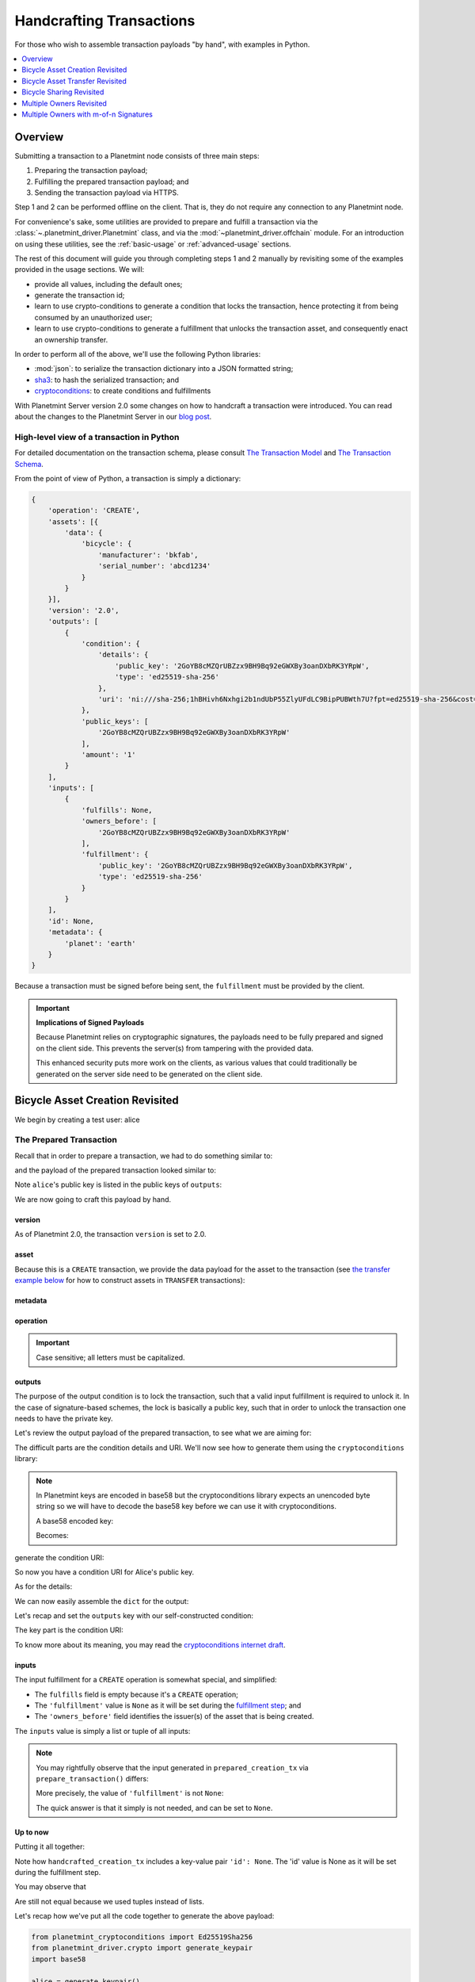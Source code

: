 
.. Copyright Planetmint GmbH and Planetmint contributors
   SPDX-License-Identifier: (Apache-2.0 AND CC-BY-4.0)
   Code is Apache-2.0 and docs are CC-BY-4.0

#########################
Handcrafting Transactions
#########################

For those who wish to assemble transaction payloads "by hand", with examples in
Python.

.. contents::
    :local:
    :depth: 1

********
Overview
********

Submitting a transaction to a Planetmint node consists of three main steps:

1. Preparing the transaction payload;
2. Fulfilling the prepared transaction payload; and
3. Sending the transaction payload via HTTPS.

Step 1 and 2 can be performed offline on the client. That is, they do not
require any connection to any Planetmint node.

For convenience's sake, some utilities are provided to prepare and fulfill a
transaction via the :class:`~.planetmint_driver.Planetmint` class, and via the
:mod:`~planetmint_driver.offchain` module. For an introduction on using these
utilities, see the :ref:`basic-usage` or :ref:`advanced-usage` sections.

The rest of this document will guide you through completing steps 1 and 2
manually by revisiting some of the examples provided in the usage sections.
We will:

* provide all values, including the default ones;
* generate the transaction id;
* learn to use crypto-conditions to generate a condition that locks the
  transaction, hence protecting it from being consumed by an unauthorized user;
* learn to use crypto-conditions to generate a fulfillment that unlocks
  the transaction asset, and consequently enact an ownership transfer.

In order to perform all of the above, we'll use the following Python libraries:

* :mod:`json`: to serialize the transaction dictionary into a JSON formatted
  string;
* `sha3`_: to hash the serialized transaction; and
* `cryptoconditions`_: to create conditions and fulfillments

With Planetmint Server version 2.0 some changes on how to handcraft a transaction were introduced. You can read about
the changes to the Planetmint Server in our `blog post`_.

High-level view of a transaction in Python
==========================================
For detailed documentation on the transaction schema, please consult
`The Transaction Model`_ and `The Transaction Schema`_.

From the point of view of Python, a transaction is simply a dictionary:

.. code-block:: python

    {
        'operation': 'CREATE',
        'assets': [{
            'data': {
                'bicycle': {
                    'manufacturer': 'bkfab',
                    'serial_number': 'abcd1234'
                }
            }
        }],
        'version': '2.0',
        'outputs': [
            {
                'condition': {
                    'details': {
                        'public_key': '2GoYB8cMZQrUBZzx9BH9Bq92eGWXBy3oanDXbRK3YRpW',
                        'type': 'ed25519-sha-256'
                    },
                    'uri': 'ni:///sha-256;1hBHivh6Nxhgi2b1ndUbP55ZlyUFdLC9BipPUBWth7U?fpt=ed25519-sha-256&cost=131072'
                },
                'public_keys': [
                    '2GoYB8cMZQrUBZzx9BH9Bq92eGWXBy3oanDXbRK3YRpW'
                ],
                'amount': '1'
            }
        ],
        'inputs': [
            {
                'fulfills': None,
                'owners_before': [
                    '2GoYB8cMZQrUBZzx9BH9Bq92eGWXBy3oanDXbRK3YRpW'
                ],
                'fulfillment': {
                    'public_key': '2GoYB8cMZQrUBZzx9BH9Bq92eGWXBy3oanDXbRK3YRpW',
                    'type': 'ed25519-sha-256'
                }
            }
        ],
        'id': None,
        'metadata': {
            'planet': 'earth'
        }
    }

Because a transaction must be signed before being sent, the
``fulfillment`` must be provided by the client.

.. important:: **Implications of Signed Payloads**

    Because Planetmint relies on cryptographic signatures, the payloads need to
    be fully prepared and signed on the client side. This prevents the
    server(s) from tampering with the provided data.

    This enhanced security puts more work on the clients, as various values
    that could traditionally be generated on the server side need to be
    generated on the client side.


.. _bicycle-asset-creation-revisited:

********************************
Bicycle Asset Creation Revisited
********************************

We begin by creating a test user: alice

.. ipython::

    In [0]: from planetmint_driver.crypto import generate_keypair

    In [0]: alice = generate_keypair()

The Prepared Transaction
========================
Recall that in order to prepare a transaction, we had to do something similar
to:

.. ipython::

    In [0]: from ipld import multihash, marshal

    In [0]: bicycle = [{
       ...:     'data': 
       ...:         multihash( marshal( { 'bicycle': {
       ...:             'serial_number': 'abcd1234',
       ...:             'manufacturer': 'bkfab',
       ...:         }, 
       ...:     } )),
       ...: }]

    In [0]: from ipld import multihash, marshal

    In [0]: metadata = multihash( marshal( {'planet': 'earth'} ))

    In [0]: from planetmint_driver.offchain import prepare_transaction

    In [0]: prepared_creation_tx = prepare_transaction(
       ...:     operation='CREATE',
       ...:     signers=alice.public_key,
       ...:     assets=bicycle,
       ...:     metadata=metadata,
       ...: )

and the payload of the prepared transaction looked similar to:

.. ipython::

    In [0]: prepared_creation_tx

Note ``alice``'s public key is listed in the public keys of ``outputs``:

.. ipython::

    In [0]: alice.public_key

    In [0]: prepared_creation_tx['outputs'][0]['public_keys'][0] == alice.public_key

We are now going to craft this payload by hand.

version
-------
As of Planetmint 2.0, the transaction ``version`` is set to 2.0.

.. ipython::

    In [0]: version = '2.0'

asset
-----
Because this is a ``CREATE`` transaction, we provide the data payload for the
asset to the transaction (see `the transfer example below <#bicycle-asset-transfer-revisited>`_
for how to construct assets in ``TRANSFER`` transactions):

.. ipython::

    In [0]: asset = [{
       ...:     'data': {
       ...:         'bicycle': {
       ...:             'manufacturer': 'bkfab',
       ...:             'serial_number': 'abcd1234',
       ...:         },
       ...:     },
       ...: }]

metadata
--------
.. ipython::

    In [0]: metadata = {'planet': 'earth'}

operation
---------
.. ipython::

    In [0]: operation = 'CREATE'

.. important::

    Case sensitive; all letters must be capitalized.

outputs
-------
The purpose of the output condition is to lock the transaction, such that a
valid input fulfillment is required to unlock it. In the case of
signature-based schemes, the lock is basically a public key, such that in order
to unlock the transaction one needs to have the private key.

Let's review the output payload of the prepared transaction, to see what we are
aiming for:

.. ipython::

    In [0]: prepared_creation_tx['outputs'][0]

The difficult parts are the condition details and URI. We'll now see how to
generate them using the ``cryptoconditions`` library:

.. note:: In Planetmint keys are encoded in base58 but the cryptoconditions
    library expects an unencoded byte string so we will have to decode the
    base58 key before we can use it with cryptoconditions.

    .. ipython::

        In [0]: import base58

    A base58 encoded key:

    .. ipython::

        In [0]: alice.public_key

    Becomes:

    .. ipython::

        In [0]: base58.b58decode(alice.public_key)

.. ipython::

    In [0]: from planetmint_cryptoconditions import Ed25519Sha256

    In [0]: ed25519 = Ed25519Sha256(public_key=base58.b58decode(alice.public_key))

generate the condition URI:

.. ipython::

    In [0]: ed25519.condition_uri

So now you have a condition URI for Alice's public key.

As for the details:

.. ipython::

    In [0]: condition_details = {
       ...:     'type': ed25519.TYPE_NAME,
       ...:     'public_key': base58.b58encode(ed25519.public_key).decode()
       ...: }

We can now easily assemble the ``dict`` for the output:

.. ipython::

    In [0]: output = {
       ...:     'amount': '1',
       ...:     'condition': {
       ...:         'details': condition_details,
       ...:         'uri': ed25519.condition_uri,
       ...:     },
       ...:     'public_keys': (alice.public_key,),
       ...: }

Let's recap and set the ``outputs`` key with our self-constructed condition:

.. ipython::

    In [0]: from planetmint_cryptoconditions import Ed25519Sha256

    In [0]: ed25519 = Ed25519Sha256(public_key=base58.b58decode(alice.public_key))

    In [0]: output = {
       ...:     'amount': '1',
       ...:     'condition': {
       ...:         'details': {
       ...:             'type': ed25519.TYPE_NAME,
       ...:             'public_key': base58.b58encode(ed25519.public_key).decode(),
       ...:         },
       ...:         'uri': ed25519.condition_uri,
       ...:     },
       ...:     'public_keys': (alice.public_key,),
       ...: }

    In [0]: outputs = (output,)

The key part is the condition URI:

.. ipython::

    In [0]: ed25519.condition_uri

To know more about its meaning, you may read the `cryptoconditions internet
draft`_.


inputs
------
The input fulfillment for a ``CREATE`` operation is somewhat special, and
simplified:

.. ipython::

    In [0]: input_ = {
       ...:     'fulfillment': None,
       ...:     'fulfills': None,
       ...:     'owners_before': (alice.public_key,)
       ...: }

* The ``fulfills`` field is empty because it's a ``CREATE`` operation;
* The ``'fulfillment'`` value is ``None`` as it will be set during the
  `fulfillment step <#the-fulfilled-transaction>`_; and
* The ``'owners_before'`` field identifies the issuer(s) of the asset that is
  being created.


The ``inputs`` value is simply a list or tuple of all inputs:

.. ipython::

    In [0]: inputs = (input_,)


.. note:: You may rightfully observe that the input generated in
    ``prepared_creation_tx`` via ``prepare_transaction()`` differs:

    .. ipython::

        In [0]: prepared_creation_tx['inputs'][0]

    More precisely, the value of ``'fulfillment'`` is not ``None``:

    .. ipython::

        In [0]: prepared_creation_tx['inputs'][0]['fulfillment']

    The quick answer is that it simply is not needed, and can be set to
    ``None``.

Up to now
---------

Putting it all together:

.. ipython::

    In [0]: handcrafted_creation_tx = {
       ...:     'assets': asset,
       ...:     'metadata': metadata,
       ...:     'operation': operation,
       ...:     'outputs': outputs,
       ...:     'inputs': inputs,
       ...:     'version': version,
       ...:     'id': None,
       ...: }

Note how ``handcrafted_creation_tx`` includes a key-value pair ``'id': None``. The 'id' value is None as it will be set during the fulfillment step.

.. ipython::

    In [0]: handcrafted_creation_tx

You may observe that

.. ipython::

    In [0]: handcrafted_creation_tx == prepared_creation_tx

.. ipython::

    In [0]: from copy import deepcopy

    In [0]: # back up

    In [0]: prepared_creation_tx_bk = deepcopy(prepared_creation_tx)

    In [0]: # set input fulfillment to None

    In [0]: prepared_creation_tx['inputs'][0]['fulfillment'] = None

    In [0]: handcrafted_creation_tx == prepared_creation_tx

Are still not equal because we used tuples instead of lists.

.. ipython::

    In [0]: import json

    In [0]: # serialize to json str

    In [0]: json_str_handcrafted_tx = json.dumps(handcrafted_creation_tx, sort_keys=True)

    In [0]: json_str_prepared_tx = json.dumps(prepared_creation_tx, sort_keys=True)

.. ipython::

    In [0]: json_str_handcrafted_tx == json_str_prepared_tx

    In [0]: prepared_creation_tx = prepared_creation_tx_bk

Let's recap how we've put all the code together to generate the above payload:

.. code-block:: python

    from planetmint_cryptoconditions import Ed25519Sha256
    from planetmint_driver.crypto import generate_keypair
    import base58

    alice = generate_keypair()

    operation = 'CREATE'

    version = '2.0'

    asset = [{
        'data': {
            'bicycle': {
                'manufacturer': 'bkfab',
                'serial_number': 'abcd1234',
            },
        },
    }]

    metadata = {'planet': 'earth'}

    ed25519 = Ed25519Sha256(public_key=base58.b58decode(alice.public_key))

    output = {
        'amount': '1',
        'condition': {
            'details': {
                'type': ed25519.TYPE_NAME,
                'public_key': base58.b58encode(ed25519.public_key).decode(),
            },
            'uri': ed25519.condition_uri,
        },
        'public_keys': (alice.public_key,),
    }
    outputs = (output,)

    input_ = {
        'fulfillment': None,
        'fulfills': None,
        'owners_before': (alice.public_key,)
    }
    inputs = (input_,)

    handcrafted_creation_tx = {
        'assets': asset,
        'metadata': metadata,
        'operation': operation,
        'outputs': outputs,
        'inputs': inputs,
        'version': version,
        'id': None,
    }

The Fulfilled Transaction
=========================

.. ipython::

    In [0]: from planetmint_cryptoconditions.crypto import Ed25519SigningKey

    In [0]: import json

    In [0]: from sha3 import sha3_256

    In [0]: # fulfill prepared transaction

    In [0]: from planetmint_driver.offchain import fulfill_transaction

    In [0]: fulfilled_creation_tx = fulfill_transaction(
       ...:     prepared_creation_tx,
       ...:     private_keys=alice.private_key,
       ...: )

    In [0]: # fulfill handcrafted transaction (with our previously built ED25519 fulfillment)

    In [0]: ed25519.to_dict()

    In [0]: message = json.dumps(
       ...:     handcrafted_creation_tx,
       ...:     sort_keys=True,
       ...:     separators=(',', ':'),
       ...:     ensure_ascii=False,
       ...: )

    In [0]: message = sha3_256(message.encode())

    In [0]: ed25519.sign(message.digest(), base58.b58decode(alice.private_key))

    In [0]: fulfillment_uri = ed25519.serialize_uri()

    In [0]: handcrafted_creation_tx['inputs'][0]['fulfillment'] = fulfillment_uri

id
--

The transaction's id is essentially a SHA3-256 hash of the entire transaction
(up to now), with a few additional tweaks:

.. ipython::

    In [0]: import json

    In [0]: from sha3 import sha3_256

    In [0]: json_str_tx = json.dumps(
       ...:     handcrafted_creation_tx,
       ...:     sort_keys=True,
       ...:     separators=(',', ':'),
       ...:     ensure_ascii=False,
       ...: )

    In [0]: creation_txid = sha3_256(json_str_tx.encode()).hexdigest()

    In [0]: handcrafted_creation_tx['id'] = creation_txid

Compare this to the txid of the transaction generated via
``prepare_transaction()``:

.. ipython::

    In [0]: creation_txid == fulfilled_creation_tx['id']

Let's check this:

.. ipython::

    In [0]: fulfilled_creation_tx['inputs'][0]['fulfillment'] == fulfillment_uri

    In [0]: json.dumps(fulfilled_creation_tx, sort_keys=True) == json.dumps(handcrafted_creation_tx, sort_keys=True)

The fulfilled transaction, ready to be sent over to a Planetmint node:

.. ipython::

    In [0]: fulfilled_creation_tx


In a nutshell
=============

Handcrafting a ``CREATE`` transaction can be done as follows:

.. code-block:: python

    import json

    import base58
    import sha3
    from planetmint_cryptoconditions import Ed25519Sha256

    from planetmint_driver.crypto import generate_keypair


    alice = generate_keypair()

    operation = 'CREATE'

    version = '2.0'

    asset = [{
        'data': {
            'bicycle': {
                'manufacturer': 'bkfab',
                'serial_number': 'abcd1234',
            },
        },
    }]

    metadata = {'planet': 'earth'}

    ed25519 = Ed25519Sha256(public_key=base58.b58decode(alice.public_key))

    output = {
        'amount': '1',
        'condition': {
            'details': {
                'type': ed25519.TYPE_NAME,
                'public_key': base58.b58encode(ed25519.public_key).decode(),
            },
            'uri': ed25519.condition_uri,
        },
        'public_keys': (alice.public_key,),
    }
    outputs = (output,)

    input_ = {
        'fulfillment': None,
        'fulfills': None,
        'owners_before': (alice.public_key,)
    }
    inputs = (input_,)

    handcrafted_creation_tx = {
        'assets': asset,
        'metadata': metadata,
        'operation': operation,
        'outputs': outputs,
        'inputs': inputs,
        'version': version,
        'id': None,
    }

    message = json.dumps(
        handcrafted_creation_tx,
        sort_keys=True,
        separators=(',', ':'),
        ensure_ascii=False,
    )

    message = sha3.sha3_256(message.encode())

    ed25519.sign(message.digest(), base58.b58decode(alice.private_key))

    fulfillment_uri = ed25519.serialize_uri()

    handcrafted_creation_tx['inputs'][0]['fulfillment'] = fulfillment_uri

    json_str_tx = json.dumps(
    handcrafted_creation_tx,
    sort_keys=True,
    separators=(',', ':'),
    ensure_ascii=False,
    )

    creation_txid = sha3.sha3_256(json_str_tx.encode()).hexdigest()

    handcrafted_creation_tx['id'] = creation_txid

send the transaction
---------------------

To send it over to Planetmint we have different options. You can chose from three different methods to change the
broadcasting API used in `Tendermint <http://tendermint.readthedocs.io/projects/tools/en/master/using-tendermint.html#broadcast-api>`_.
By choosing a mode, a new transaction can be pushed with a different mode. The recommended mode for basic usages is
``commit``, which will wait until the transaction is committed to a block or a timeout is reached. The ``sync`` mode
will return after the transaction is validated, while ``async`` will return right away.

.. warning:: The method .send will be deprecated in the next release of the driver, please use ``.send_commit``, ``.send_sync``, or ``.send_async`` instead.

.. code-block:: python

    from planetmint_driver import Planetmint

    bdb = Planetmint('http://bdb-server:9984')
    returned_creation_tx = bdb.transactions.send_async(handcrafted_creation_tx)

A quick check:

.. code-block:: python

    >>> json.dumps(returned_creation_tx, sort_keys=True) == json.dumps(handcrafted_creation_tx, sort_keys=True)
    True


.. _bicycle-asset-transfer-revisited:

********************************
Bicycle Asset Transfer Revisited
********************************
In the :ref:`bicycle transfer example <bicycle-transfer>` , we showed that the
transfer transaction was prepared and fulfilled as follows:

.. ipython::

    In [0]: from planetmint_driver import Planetmint

    In [0]: from planetmint_driver.offchain import fulfill_transaction, prepare_transaction

    In [0]: from planetmint_driver.crypto import generate_keypair
    In [0]: from ipld import multihash, marshal

    In [0]: alice, bob = generate_keypair(), generate_keypair()

    In [0]: bdb = Planetmint('https://example.com:9984') # Use YOUR Planetmint Root URL here

    In [0]: bicycle_asset = [{
       ...:     'data': multihash( marshal( {
       ...:          'bicycle': {
       ...:               'serial_number': 'abcd1234',
       ...:               'manufacturer': 'bkfab'
       ...:          },
       ...:     } )),
       ...: }]

    In [0]: bicycle_asset_metadata =  multihash( marshal(  {
       ...:     'planet': 'earth'
       ...: } ))

    In [0]: prepared_creation_tx = bdb.transactions.prepare(
       ...:     operation='CREATE',
       ...:     signers=alice.public_key,
       ...:     assets=bicycle_asset,
       ...:     metadata=bicycle_asset_metadata
       ...: )

    In [0]: fulfilled_creation_tx = bdb.transactions.fulfill(
       ...:     prepared_creation_tx,
       ...:     private_keys=alice.private_key
       ...: )

    In [0]: creation_tx = fulfilled_creation_tx

    In [0]: output_index = 0

    In [0]: output = creation_tx['outputs'][output_index]

    In [0]: transfer_input = {
       ...:     'fulfillment': output['condition']['details'],
       ...:     'fulfills': {
       ...:          'output_index': output_index,
       ...:          'transaction_id': creation_tx['id'],
       ...:     },
       ...:     'owners_before': output['public_keys'],
       ...: }

    In [0]: transfer_asset = [{
       ...:     'id': creation_tx['id'],
       ...: }]

    In [0]: prepared_transfer_tx = prepare_transaction(
       ...:     operation='TRANSFER',
       ...:     assets=transfer_asset,
       ...:     inputs=transfer_input,
       ...:     recipients=bob.public_key,
       ...: )

    In [0]: fulfilled_transfer_tx = fulfill_transaction(
       ...:     prepared_transfer_tx,
       ...:     private_keys=alice.private_key,
       ...: )

    In [0]: fulfilled_transfer_tx

Our goal is now to handcraft a payload equal to ``fulfilled_transfer_tx`` with
the help of

* :mod:`json`: to serialize the transaction dictionary into a JSON formatted
  string.
* `sha3`_: to hash the serialized transaction
* `cryptoconditions`_: to create conditions and fulfillments

The Prepared Transaction
========================

version
-------
.. ipython::

    In [0]: version = '2.0'

asset
-----
The asset payload for ``TRANSFER`` transaction is a ``dict`` with only the
asset id (i.e. the id of the ``CREATE`` transaction for the asset):

.. ipython::

    In [0]: asset = {'id': creation_tx['id']}

metadata
--------
.. ipython::

    In [0]: metadata = None

operation
---------
.. ipython::

    In [0]: operation = 'TRANSFER'

outputs
-------
.. ipython::

    In [0]: from planetmint_cryptoconditions import Ed25519Sha256

    In [0]: import base58

    In [0]: ed25519 = Ed25519Sha256(public_key=base58.b58decode(bob.public_key))

    In [0]: output = {
       ...:     'amount': '1',
       ...:     'condition': {
       ...:         'details': {
       ...:             'type': ed25519.TYPE_NAME,
       ...:             'public_key': base58.b58encode(ed25519.public_key).decode(),
       ...:         },
       ...:         'uri': ed25519.condition_uri,
       ...:     },
       ...:     'public_keys': (bob.public_key,),
       ...: }

    In [0]: outputs = (output,)

fulfillments
------------
.. ipython::

    In [0]: input_ = {
       ...:     'fulfillment': None,
       ...:     'fulfills': {
       ...:         'transaction_id': creation_tx['id'],
       ...:         'output_index': 0,
       ...:     },
       ...:     'owners_before': (alice.public_key,)
       ...: }

    In [0]: inputs = (input_,)

A few notes:

* The ``fulfills`` field points to the condition (in a transaction) that needs
  to be fulfilled;
* The ``'fulfillment'`` value is ``None`` as it will be set during the
  fulfillment step; and
* The ``'owners_before'`` field identifies the fulfiller(s).

Putting it all together:

.. ipython::

    In [0]: handcrafted_transfer_tx = {
       ...:     'assets': asset,
       ...:     'metadata': metadata,
       ...:     'operation': operation,
       ...:     'outputs': outputs,
       ...:     'inputs': inputs,
       ...:     'version': version,
       ...:     'id': None,
       ...: }

    In [0]: handcrafted_transfer_tx

Note how ``handcrafted_creation_tx`` includes a key-value pair ``'id': None``. The ‘id’ value is None as it will be set during the fulfillment step.

You may observe that

.. ipython::

    In [0]: handcrafted_transfer_tx == prepared_transfer_tx

.. ipython::

    In [0]: from copy import deepcopy

    In [0]: # back up

    In [0]: prepared_transfer_tx_bk = deepcopy(prepared_transfer_tx)

    In [0]: # set fulfillment to None

    In [0]: prepared_transfer_tx['inputs'][0]['fulfillment'] = None

    In [0]: handcrafted_transfer_tx == prepared_transfer_tx

Are still not equal because we used tuples instead of lists.

.. ipython::

    In [0]: # serialize to json str

    In [0]: import json

    In [0]: json_str_handcrafted_tx = json.dumps(handcrafted_transfer_tx, sort_keys=True)

    In [0]: json_str_prepared_tx = json.dumps(prepared_transfer_tx, sort_keys=True)

.. ipython::

    In [0]: json_str_handcrafted_tx == json_str_prepared_tx

    In [0]: prepared_transfer_tx = prepared_transfer_tx_bk

Up to now
---------

Let's recap how we got here:

.. code-block:: python

    from planetmint_cryptoconditions import Ed25519Sha256
    from planetmint_driver.crypto import CryptoKeypair
    import base58

    bob = CryptoKeypair(
        public_key=bob.public_key,
        private_key=bob.private_key,
    )

    operation = 'TRANSFER'
    version = '2.0'
    asset = {'id': handcrafted_creation_tx['id']}
    metadata = None

    ed25519 = Ed25519Sha256(public_key=base58.b58decode(bob.public_key))

    output = {
        'amount': '1',
        'condition': {
            'details': {
                'type': ed25519.TYPE_NAME,
                'public_key': base58.b58encode(ed25519.public_key).decode(),
            },
            'uri': ed25519.condition_uri,
        },
        'public_keys': (bob.public_key,),
    }
    outputs = (output,)

    input_ = {
        'fulfillment': None,
        'fulfills': {
            'transaction_id': handcrafted_creation_tx['id'],
            'output_index': 0,
        },
        'owners_before': (alice.public_key,)
    }
    inputs = (input_,)

    handcrafted_transfer_tx = {
        'assets': asset,
        'metadata': metadata,
        'operation': operation,
        'outputs': outputs,
        'inputs': inputs,
        'version': version,
        'id': None,
    }


The Fulfilled Transaction
=========================

.. ipython::

    In [0]: from planetmint_driver.offchain import fulfill_transaction

    In [0]: from sha3 import sha3_256

    In [0]: # fulfill prepared transaction

    In [0]: fulfilled_transfer_tx = fulfill_transaction(
       ...:     prepared_transfer_tx,
       ...:     private_keys=alice.private_key,
       ...: )

    In [0]: # fulfill handcrafted transaction (with our previously built ED25519 fulfillment)

    In [0]: ed25519.to_dict()

    In [0]: message = json.dumps(
       ...:     handcrafted_transfer_tx,
       ...:     sort_keys=True,
       ...:     separators=(',', ':'),
       ...:     ensure_ascii=False,
       ...: )

    In [0]: message = sha3_256(message.encode())

    In [0]: message.update('{}{}'.format(
       ...:     handcrafted_transfer_tx['inputs'][0]['fulfills']['transaction_id'],
       ...:     handcrafted_transfer_tx['inputs'][0]['fulfills']['output_index']).encode()
       ...: )

    In [0]: ed25519.sign(message.digest(), base58.b58decode(alice.private_key))

    In [0]: fulfillment_uri = ed25519.serialize_uri()

    In [0]: handcrafted_transfer_tx['inputs'][0]['fulfillment'] = fulfillment_uri

id
--

.. ipython::

    In [0]: import json

    In [0]: from sha3 import sha3_256

    In [0]: json_str_tx = json.dumps(
       ...:     handcrafted_transfer_tx,
       ...:     sort_keys=True,
       ...:     separators=(',', ':'),
       ...:     ensure_ascii=False,
       ...: )

    In [0]: transfer_txid = sha3_256(json_str_tx.encode()).hexdigest()

    In [0]: handcrafted_transfer_tx['id'] = transfer_txid

Compare this to the txid of the transaction generated via
``prepare_transaction()``

.. ipython::

    In [0]: transfer_txid == fulfilled_transfer_tx['id']

Let's check this:

.. ipython::

    In [0]: fulfilled_transfer_tx['inputs'][0]['fulfillment'] == fulfillment_uri

    In [0]: json.dumps(fulfilled_transfer_tx, sort_keys=True) == json.dumps(handcrafted_transfer_tx, sort_keys=True)


In a nutshell
=============

.. code-block:: python

    import json

    import base58
    import sha3
    from planetmint_cryptoconditions import Ed25519Sha256

    from planetmint_driver.crypto import generate_keypair

    bob = generate_keypair()

    operation = 'TRANSFER'
    version = '2.0'
    asset = {'id': handcrafted_creation_tx['id']}
    metadata = None

    ed25519 = Ed25519Sha256(public_key=base58.b58decode(bob.public_key))

    output = {
        'amount': '1',
        'condition': {
            'details': {
                'type': ed25519.TYPE_NAME,
                'public_key': base58.b58encode(ed25519.public_key).decode(),
            },
            'uri': ed25519.condition_uri,
        },
        'public_keys': (bob.public_key,),
    }
    outputs = (output,)

    input_ = {
        'fulfillment': None,
        'fulfills': {
            'transaction_id': handcrafted_creation_tx['id'],
            'output_index': 0,
        },
        'owners_before': (alice.public_key,)
    }
    inputs = (input_,)

    handcrafted_transfer_tx = {
        'assets': asset,
        'metadata': metadata,
        'operation': operation,
        'outputs': outputs,
        'inputs': inputs,
        'version': version,
        'id': None,
    }

    message = json.dumps(
        handcrafted_transfer_tx,
        sort_keys=True,
        separators=(',', ':'),
        ensure_ascii=False,
    )

    message = sha3.sha3_256(message.encode())

    message.update('{}{}'.format(
        handcrafted_transfer_tx['inputs'][0]['fulfills']['transaction_id'],
        handcrafted_transfer_tx['inputs'][0]['fulfills']['output_index']).encode()
    )

    ed25519.sign(message.digest(), base58.b58decode(alice.private_key))

    fulfillment_uri = ed25519.serialize_uri()

    handcrafted_transfer_tx['inputs'][0]['fulfillment'] = fulfillment_uri

    json_str_tx = json.dumps(
        handcrafted_transfer_tx,
        sort_keys=True,
        separators=(',', ':'),
        ensure_ascii=False,
    )

    transfer_txid = sha3.sha3_256(json_str_tx.encode()).hexdigest()

    handcrafted_transfer_tx['id'] = transfer_txid

To send it over to Planetmint we have different options. You can chose from three different methods to change the
broadcasting API used in `Tendermint <http://tendermint.readthedocs.io/projects/tools/en/master/using-tendermint.html#broadcast-api>`_.
By choosing a mode, a new transaction can be pushed with a different mode. The recommended mode for basic usages is
``commit``, which will wait until the transaction is committed to a block or a timeout is reached. The ``sync`` mode
will return after the transaction is validated, while ``async`` will return right away.

.. warning:: The method .send will be deprecated in the next release of the driver, please use ``.send_commit``, ``.send_sync``, or ``.send_async`` instead.


.. code-block:: python

    from planetmint_driver import Planetmint

    bdb = Planetmint('http://bdb-server:9984')
    returned_transfer_tx = bdb.transactions.send_async(handcrafted_transfer_tx)

A quick check:

.. code-block:: python

    >>> json.dumps(returned_transfer_tx, sort_keys=True) == json.dumps(handcrafted_transfer_tx, sort_keys=True)
    True


*************************
Bicycle Sharing Revisited
*************************

Handcrafting the ``CREATE`` transaction for our :ref:`bicycle sharing example
<bicycle-divisible-assets>`:

.. code-block:: python

    import json

    import base58
    import sha3
    from planetmint_cryptoconditions import Ed25519Sha256

    from planetmint_driver.crypto import generate_keypair


    bob, carly = generate_keypair(), generate_keypair()
    version = '2.0'

    bicycle_token = [{
        'data': {
            'token_for': {
                'bicycle': {
                    'serial_number': 'abcd1234',
                    'manufacturer': 'bkfab'
                }
            },
            'description': 'Time share token. Each token equals one hour of riding.',
        },
    }]

    # CRYPTO-CONDITIONS: instantiate an Ed25519 crypto-condition for carly
    ed25519 = Ed25519Sha256(public_key=base58.b58decode(carly.public_key))

    # CRYPTO-CONDITIONS: generate the condition uri
    condition_uri = ed25519.condition.serialize_uri()

    # CRYPTO-CONDITIONS: construct an unsigned fulfillment dictionary
    unsigned_fulfillment_dict = {
        'type': ed25519.TYPE_NAME,
        'public_key': base58.b58encode(ed25519.public_key).decode(),
    }

    output = {
        'amount': '10',
        'condition': {
            'details': unsigned_fulfillment_dict,
            'uri': condition_uri,
        },
        'public_keys': (carly.public_key,),
    }

    input_ = {
        'fulfillment': None,
        'fulfills': None,
        'owners_before': (bob.public_key,)
    }

    token_creation_tx = {
        'operation': 'CREATE',
        'assets': bicycle_token,
        'metadata': None,
        'outputs': (output,),
        'inputs': (input_,),
        'version': version,
        'id': None,
    }

    # JSON: serialize the transaction-without-id to a json formatted string
    message = json.dumps(
        token_creation_tx,
        sort_keys=True,
        separators=(',', ':'),
        ensure_ascii=False,
    )

    message = sha3.sha3_256(message.encode())

    # CRYPTO-CONDITIONS: sign the serialized transaction-without-id
    ed25519.sign(message.digest(), base58.b58decode(bob.private_key))

    # CRYPTO-CONDITIONS: generate the fulfillment uri
    fulfillment_uri = ed25519.serialize_uri()

    # add the fulfillment uri (signature)
    token_creation_tx['inputs'][0]['fulfillment'] = fulfillment_uri

    # JSON: serialize the id-less transaction to a json formatted string
    json_str_tx = json.dumps(
        token_creation_tx,
        sort_keys=True,
        separators=(',', ':'),
        ensure_ascii=False,
    )

    # SHA3: hash the serialized id-less transaction to generate the id
    shared_creation_txid = sha3.sha3_256(json_str_tx.encode()).hexdigest()

    # add the id
    token_creation_tx['id'] = shared_creation_txid

To send it over to Planetmint we have different options. You can chose from three different methods to change the
broadcasting API used in `Tendermint <http://tendermint.readthedocs.io/projects/tools/en/master/using-tendermint.html#broadcast-api>`_.
By choosing a mode, a new transaction can be pushed with a different mode. The recommended mode for basic usages is
``commit``, which will wait until the transaction is committed to a block or a timeout is reached. The ``sync`` mode
will return after the transaction is validated, while ``async`` will return right away.

.. warning:: The method .send will be deprecated in the next release of the driver, please use ``.send_commit``, ``.send_sync``, or ``.send_async`` instead.

.. code-block:: python

    from planetmint_driver import Planetmint

    bdb = Planetmint('http://bdb-server:9984')
    returned_creation_tx = bdb.transactions.send_async(token_creation_tx)

A few checks:

.. code-block:: python

    >>> json.dumps(returned_creation_tx, sort_keys=True) == json.dumps(token_creation_tx, sort_keys=True)
    True

    >>> token_creation_tx['inputs'][0]['owners_before'][0] == bob.public_key
    True

    >>> token_creation_tx['outputs'][0]['public_keys'][0] == carly.public_key
    True

    >>> token_creation_tx['outputs'][0]['amount'] == '10'
    True


Now Carly wants to ride the bicycle for 2 hours so she needs to send 2 tokens
to Bob:

.. code-block:: python

    # CRYPTO-CONDITIONS: instantiate an Ed25519 crypto-condition for carly
    bob_ed25519 = Ed25519Sha256(public_key=base58.b58decode(bob.public_key))

    # CRYPTO-CONDITIONS: instantiate an Ed25519 crypto-condition for carly
    carly_ed25519 = Ed25519Sha256(public_key=base58.b58decode(carly.public_key))

    # CRYPTO-CONDITIONS: generate the condition uris
    bob_condition_uri = bob_ed25519.condition.serialize_uri()
    carly_condition_uri = carly_ed25519.condition.serialize_uri()

    # CRYPTO-CONDITIONS: get the unsigned fulfillment dictionary (details)
    bob_unsigned_fulfillment_dict = {
        'type': bob_ed25519.TYPE_NAME,
        'public_key': base58.b58encode(bob_ed25519.public_key).decode(),
    }

    carly_unsigned_fulfillment_dict = {
        'type': carly_ed25519.TYPE_NAME,
        'public_key': base58.b58encode(carly_ed25519.public_key).decode(),
    }

    bob_output = {
        'amount': '2',
        'condition': {
            'details': bob_unsigned_fulfillment_dict,
            'uri': bob_condition_uri,
        },
        'public_keys': (bob.public_key,),
    }

    carly_output = {
        'amount': '8',
        'condition': {
            'details': carly_unsigned_fulfillment_dict,
            'uri': carly_condition_uri,
        },
        'public_keys': (carly.public_key,),
    }

    input_ = {
        'fulfillment': None,
        'fulfills': {
            'transaction_id': token_creation_tx['id'],
            'output_index': 0,
        },
        'owners_before': (carly.public_key,)
    }

    token_transfer_tx = {
        'operation': 'TRANSFER',
        'assets': {'id': token_creation_tx['id']},
        'metadata': None,
        'outputs': (bob_output, carly_output),
        'inputs': (input_,),
        'version': version,
        'id': None,
    }

    # JSON: serialize the transaction-without-id to a json formatted string
    message = json.dumps(
        token_transfer_tx,
        sort_keys=True,
        separators=(',', ':'),
        ensure_ascii=False,
    )

    message = sha3.sha3_256(message.encode())

    message.update('{}{}'.format(
        token_transfer_tx['inputs'][0]['fulfills']['transaction_id'],
        token_transfer_tx['inputs'][0]['fulfills']['output_index']).encode()
    )

    # CRYPTO-CONDITIONS: sign the serialized transaction-without-id for bob
    carly_ed25519.sign(message.digest(), base58.b58decode(carly.private_key))

    # CRYPTO-CONDITIONS: generate bob's fulfillment uri
    fulfillment_uri = carly_ed25519.serialize_uri()

    # add bob's fulfillment uri (signature)
    token_transfer_tx['inputs'][0]['fulfillment'] = fulfillment_uri

    # JSON: serialize the id-less transaction to a json formatted string
    json_str_tx = json.dumps(
        token_transfer_tx,
        sort_keys=True,
        separators=(',', ':'),
        ensure_ascii=False,
    )

    # SHA3: hash the serialized id-less transaction to generate the id
    shared_transfer_txid = sha3.sha3_256(json_str_tx.encode()).hexdigest()

    # add the id
    token_transfer_tx['id'] = shared_transfer_txid

To send it over to Planetmint we have different options. You can chose from three different methods to change the
broadcasting API used in `Tendermint <http://tendermint.readthedocs.io/projects/tools/en/master/using-tendermint.html#broadcast-api>`_.
By choosing a mode, a new transaction can be pushed with a different mode. The recommended mode for basic usages is
``commit``, which will wait until the transaction is committed to a block or a timeout is reached. The ``sync`` mode
will return after the transaction is validated, while ``async`` will return right away.

.. warning:: The method .send will be deprecated in the next release of the driver, please use ``.send_commit``, ``.send_sync``, or ``.send_async`` instead.

.. code-block:: python

    from planetmint_driver import Planetmint

    bdb = Planetmint('http://bdb-server:9984')
    returned_transfer_tx = bdb.transactions.send_async(token_transfer_tx)

A few checks:

.. code-block:: python

    >>> json.dumps(returned_transfer_tx, sort_keys=True) == json.dumps(token_transfer_tx, sort_keys=True)
    True

    >>> token_transfer_tx['inputs'][0]['owners_before'][0] == carly.public_key
    True


*************************
Multiple Owners Revisited
*************************

Walkthrough
===========

We'll re-use the :ref:`example of Alice and Bob owning a car together
<car-multiple-owners>` to handcraft transactions with multiple owners.

Create test user: alice and bob

.. ipython::

    In [0]: from planetmint_driver.crypto import generate_keypair

    In [0]: alice, bob = generate_keypair(), generate_keypair()

Say ``alice`` and ``bob`` own a car together:

.. ipython::

    In [0]: from planetmint_driver import offchain

    In [0]: from planetmint_driver import Planetmint

    In [0]: from ipld import marshal, multihash

    In [0]: bdb_root_url = 'https://example.com:9984' # Use YOUR Planetmint Root URL here

    In [0]: bdb = Planetmint(bdb_root_url)

    In [0]: car_asset = [{'data': multihash( marshal({'car': {'vin': '5YJRE11B781000196'}})) }]

    In [0]: car_creation_tx = offchain.prepare_transaction(
       ...:     operation='CREATE',
       ...:     signers=alice.public_key,
       ...:     recipients=(alice.public_key, bob.public_key),
       ...:     assets=car_asset,
       ...: )

    In [0]: signed_car_creation_tx = offchain.fulfill_transaction(
       ...:     car_creation_tx,
       ...:     private_keys=alice.private_key,
       ...: )

    In [0]: signed_car_creation_tx

To send it over to Planetmint we have different options. You can chose from three different methods to change the
broadcasting API used in `Tendermint <http://tendermint.readthedocs.io/projects/tools/en/master/using-tendermint.html#broadcast-api>`_.
By choosing a mode, a new transaction can be pushed with a different mode. The recommended mode for basic usages is
``commit``, which will wait until the transaction is committed to a block or a timeout is reached. The ``sync`` mode
will return after the transaction is validated, while ``async`` will return right away.

.. warning:: The method .send will be deprecated in the next release of the driver, please use ``.send_commit``, ``.send_sync``, or ``.send_async`` instead.

.. code-block:: python

    sent_car_tx = bdb.transactions.send_async(signed_car_creation_tx)

One day, ``alice`` and ``bob``, having figured out how to teleport themselves,
and realizing they no longer need their car, wish to transfer the ownership of
their car over to ``carol``:

.. ipython::

    In [0]: carol = generate_keypair()

    In [0]: output_index = 0

    In [0]: output = signed_car_creation_tx['outputs'][output_index]

    In [0]: input_ = {
       ...:     'fulfillment': output['condition']['details'],
       ...:     'fulfills': {
       ...:         'output_index': output_index,
       ...:         'transaction_id': signed_car_creation_tx['id'],
       ...:     },
       ...:     'owners_before': output['public_keys'],
       ...: }

    In [0]: asset = signed_car_creation_tx['id']

    In [0]: car_transfer_tx = offchain.prepare_transaction(
       ...:     operation='TRANSFER',
       ...:     recipients=carol.public_key,
       ...:     assets=[{'id': asset}],
       ...:     inputs=input_,
       ...: )

    In [0]: signed_car_transfer_tx = offchain.fulfill_transaction(
       ...:     car_transfer_tx, private_keys=[alice.private_key, bob.private_key]
       ...: )

    In [0]: signed_car_transfer_tx

.. code-block:: python

    sent_car_transfer_tx = bdb.transactions.send_async(signed_car_transfer_tx)

Doing this manually
-------------------

In order to do this manually, let's first import the necessary tools (json,
sha3, and cryptoconditions):

.. ipython::

    In [0]: import json

    In [0]: import base58

    In [0]: from sha3 import sha3_256

    In [0]: from planetmint_cryptoconditions import Ed25519Sha256, ThresholdSha256

Create the asset, setting all values:

.. ipython::

    In [0]: car_asset = {
       ...:     'data': {
       ...:         'car': {
       ...:             'vin': '5YJRE11B781000196',
       ...:         },
       ...:     },
       ...: }

Generate the output condition:

.. ipython::

    In [0]: alice_ed25519 = Ed25519Sha256(public_key=base58.b58decode(alice.public_key))

    In [0]: bob_ed25519 = Ed25519Sha256(public_key=base58.b58decode(bob.public_key))

    In [0]: threshold_sha256 = ThresholdSha256(threshold=2)

    In [0]: threshold_sha256.add_subfulfillment(alice_ed25519)

    In [0]: threshold_sha256.add_subfulfillment(bob_ed25519)

    In [0]: condition_uri = threshold_sha256.condition.serialize_uri()

    In [0]: condition_details = {
       ...:     'subconditions': [
       ...:         {'type': s['body'].TYPE_NAME,
       ...:          'public_key': base58.b58encode(s['body'].public_key).decode()}
       ...:         for s in threshold_sha256.subconditions
       ...:         if (s['type'] == 'fulfillment' and
       ...:             s['body'].TYPE_NAME == 'ed25519-sha-256')
       ...:      ],
       ...:     'threshold': threshold_sha256.threshold,
       ...:     'type': threshold_sha256.TYPE_NAME,
       ...: }

    In [0]: output = {
       ...:     'amount': '1',
       ...:     'condition': {
       ...:         'details': condition_details,
       ...:         'uri': condition_uri,
       ...:     },
       ...:     'public_keys': (alice.public_key, bob.public_key),
       ...: }

.. tip:: The condition ``uri`` could have been generated in a slightly
    different way, which may be more intuitive to you. You can think of the
    threshold condition containing sub conditions:

    .. ipython::

        In [0]: alt_threshold_sha256 = ThresholdSha256(threshold=2)

        In [0]: alt_threshold_sha256.add_subcondition(alice_ed25519.condition)

        In [0]: alt_threshold_sha256.add_subcondition(bob_ed25519.condition)

        In [0]: alt_threshold_sha256.condition.serialize_uri() == condition_uri

    The ``details`` on the other hand hold the associated fulfillments not yet
    fulfilled.

The yet to be fulfilled input:

.. ipython::

    In [0]: input_ = {
       ...:     'fulfillment': None,
       ...:     'fulfills': None,
       ...:     'owners_before': (alice.public_key,),
       ...: }

Craft the payload:

.. ipython::

    In [0]: version = '2.0'

    In [0]: handcrafted_car_creation_tx = {
       ...:     'operation': 'CREATE',
       ...:     'assets': car_asset,
       ...:     'metadata': None,
       ...:     'outputs': (output,),
       ...:     'inputs': (input_,),
       ...:     'version': version,
       ...:     'id': None,
       ...: }

Sign the transaction:

.. ipython::

    In [0]: message = json.dumps(
       ...:     handcrafted_car_creation_tx,
       ...:     sort_keys=True,
       ...:     separators=(',', ':'),
       ...:     ensure_ascii=False,
       ...: )

    In [0]: alice_ed25519.sign(message.encode(), base58.b58decode(alice.private_key))

    In [0]: fulfillment_uri = alice_ed25519.serialize_uri()

    In [0]: handcrafted_car_creation_tx['inputs'][0]['fulfillment'] = fulfillment_uri

Generate the id, by hashing the encoded json formatted string representation of
the transaction:

.. ipython::

    In [0]: json_str_tx = json.dumps(
       ...:     handcrafted_car_creation_tx,
       ...:     sort_keys=True,
       ...:     separators=(',', ':'),
       ...:     ensure_ascii=False,
       ...: )

    In [0]: car_creation_txid = sha3_256(json_str_tx.encode()).hexdigest()

    In [0]: handcrafted_car_creation_tx['id'] = car_creation_txid

Let's make sure our txid is the same as the one provided by the driver:

.. ipython::

    In [0]: handcrafted_car_creation_tx['id'] == signed_car_creation_tx['id']

Compare our ``CREATE`` transaction with the driver's:

.. ipython::

    In [0]: (json.dumps(handcrafted_car_creation_tx, sort_keys=True) ==
       ...:  json.dumps(signed_car_creation_tx, sort_keys=True))

The transfer to Carol:

.. ipython::

    In [0]: alice_ed25519 = Ed25519Sha256(public_key=base58.b58decode(alice.public_key))

    In [0]: bob_ed25519 = Ed25519Sha256(public_key=base58.b58decode(bob.public_key))

    In [0]: carol_ed25519 = Ed25519Sha256(public_key=base58.b58decode(carol.public_key))

    In [0]: unsigned_fulfillments_dict = {
       ...:     'type': carol_ed25519.TYPE_NAME,
       ...:     'public_key': base58.b58encode(carol_ed25519.public_key).decode(),
       ...: }

    In [0]: condition_uri = carol_ed25519.condition.serialize_uri()

    In [0]: output = {
       ...:     'amount': '1',
       ...:     'condition': {
       ...:         'details': unsigned_fulfillments_dict,
       ...:         'uri': condition_uri,
       ...:     },
       ...:     'public_keys': (carol.public_key,),
       ...: }

The yet to be fulfilled input:

.. ipython::

    In [0]: input_ = {
       ...:     'fulfillment': None,
       ...:     'fulfills': {
       ...:         'transaction_id': handcrafted_car_creation_tx['id'],
       ...:         'output_index': 0,
       ...:     },
       ...:     'owners_before': (alice.public_key, bob.public_key),
       ...: }

Craft the payload:

.. ipython::

    In [0]: handcrafted_car_transfer_tx = {
       ...:     'operation': 'TRANSFER',
       ...:     'assets': {'id': handcrafted_car_creation_tx['id']},
       ...:     'metadata': None,
       ...:     'outputs': (output,),
       ...:     'inputs': (input_,),
       ...:     'version': version,
       ...:     'id': None,
       ...: }

Sign the transaction:

.. ipython::

    In [0]: message = json.dumps(
       ...:     handcrafted_car_transfer_tx,
       ...:     sort_keys=True,
       ...:     separators=(',', ':'),
       ...:     ensure_ascii=False,
       ...: )

    In [0]: threshold_sha256 = ThresholdSha256(threshold=2)

    In [0]: alice_ed25519.sign(message=message.encode(),
       ...:     private_key=base58.b58decode(alice.private_key))

    In [0]: bob_ed25519.sign(message=message.encode(),
       ...:     private_key=base58.b58decode(bob.private_key))

    In [0]: threshold_sha256.add_subfulfillment(alice_ed25519)

    In [0]: threshold_sha256.add_subfulfillment(bob_ed25519)

    In [0]: fulfillment_uri = threshold_sha256.serialize_uri()

    In [0]: handcrafted_car_transfer_tx['inputs'][0]['fulfillment'] = fulfillment_uri

Generate the id, by hashing the encoded json formatted string representation of
the transaction:

.. ipython::

    In [0]: json_str_tx = json.dumps(
       ...:     handcrafted_car_transfer_tx,
       ...:     sort_keys=True,
       ...:     separators=(',', ':'),
       ...:     ensure_ascii=False,
       ...: )

    In [0]: car_transfer_txid = sha3_256(json_str_tx.encode()).hexdigest()

    In [0]: handcrafted_car_transfer_tx['id'] = car_transfer_txid

Let's make sure our txid is the same as the one provided by the driver:

.. ipython::

    In [0]: handcrafted_car_transfer_tx['id'] == signed_car_transfer_tx['id']

Compare our ``TRANSFER`` transaction with the driver's:

.. ipython::

    In [0]: (json.dumps(handcrafted_car_transfer_tx, sort_keys=True) ==
       ...:  json.dumps(signed_car_transfer_tx, sort_keys=True))

In a nutshell
=============

Handcrafting the ``'CREATE'`` transaction
-----------------------------------------

.. code-block:: python

    import json

    import base58
    from sha3 import sha3_256
    from planetmint_cryptoconditions import Ed25519Sha256, ThresholdSha256

    from planetmint_driver.crypto import generate_keypair

    version = '2.0'

    car_asset = {
        'data': {
            'car': {
                'vin': '5YJRE11B781000196',
            },
        },
    }

    alice, bob = generate_keypair(), generate_keypair()

    # CRYPTO-CONDITIONS: instantiate an Ed25519 crypto-condition for alice
    alice_ed25519 = Ed25519Sha256(public_key=base58.b58decode(alice.public_key))

    # CRYPTO-CONDITIONS: instantiate an Ed25519 crypto-condition for bob
    bob_ed25519 = Ed25519Sha256(public_key=base58.b58decode(bob.public_key))

    # CRYPTO-CONDITIONS: instantiate a threshold SHA 256 crypto-condition
    threshold_sha256 = ThresholdSha256(threshold=2)

    # CRYPTO-CONDITIONS: add alice ed25519 to the threshold SHA 256 condition
    threshold_sha256.add_subfulfillment(alice_ed25519)

    # CRYPTO-CONDITIONS: add bob ed25519 to the threshold SHA 256 condition
    threshold_sha256.add_subfulfillment(bob_ed25519)

    # CRYPTO-CONDITIONS: generate the condition uri
    condition_uri = threshold_sha256.condition.serialize_uri()

    # CRYPTO-CONDITIONS: get the unsigned fulfillment dictionary (details)
    condition_details = {
        'subconditions': [
            {'type': s['body'].TYPE_NAME,
             'public_key': base58.b58encode(s['body'].public_key).decode()}
            for s in threshold_sha256.subconditions
            if (s['type'] == 'fulfillment' and
                s['body'].TYPE_NAME == 'ed25519-sha-256')
        ],
        'threshold': threshold_sha256.threshold,
        'type': threshold_sha256.TYPE_NAME,
    }

    output = {
        'amount': '1',
        'condition': {
            'details': condition_details,
            'uri': condition_uri,
        },
        'public_keys': (alice.public_key, bob.public_key),
    }

    # The yet to be fulfilled input:
    input_ = {
        'fulfillment': None,
        'fulfills': None,
        'owners_before': (alice.public_key,),
    }

    # Craft the payload:
    handcrafted_car_creation_tx = {
        'operation': 'CREATE',
        'assets': car_asset,
        'metadata': None,
        'outputs': (output,),
        'inputs': (input_,),
        'version': version,
        'id': None,
    }

    # JSON: serialize the transaction-without-id to a json formatted string
    message = json.dumps(
        handcrafted_car_creation_tx,
        sort_keys=True,
        separators=(',', ':'),
        ensure_ascii=False,
    )
    message = sha3_256(message.encode())

    # CRYPTO-CONDITIONS: sign the serialized transaction-without-id
    alice_ed25519.sign(message.digest(), base58.b58decode(alice.private_key))

    # CRYPTO-CONDITIONS: generate the fulfillment uri
    fulfillment_uri = alice_ed25519.serialize_uri()

    # add the fulfillment uri (signature)
    handcrafted_car_creation_tx['inputs'][0]['fulfillment'] = fulfillment_uri

    # JSON: serialize the id-less transaction to a json formatted string
    # Generate the id, by hashing the encoded json formatted string representation of
    # the transaction:
    json_str_tx = json.dumps(
        handcrafted_car_creation_tx,
        sort_keys=True,
        separators=(',', ':'),
        ensure_ascii=False,
    )

    # SHA3: hash the serialized id-less transaction to generate the id
    car_creation_txid = sha3_256(json_str_tx.encode()).hexdigest()

    # add the id
    handcrafted_car_creation_tx['id'] = car_creation_txid

To send it over to Planetmint we have different options. You can chose from three different methods to change the
broadcasting API used in `Tendermint <http://tendermint.readthedocs.io/projects/tools/en/master/using-tendermint.html#broadcast-api>`_.
By choosing a mode, a new transaction can be pushed with a different mode. The recommended mode for basic usages is
``commit``, which will wait until the transaction is committed to a block or a timeout is reached. The ``sync`` mode
will return after the transaction is validated, while ``async`` will return right away.

.. warning:: The method .send will be deprecated in the next release of the driver, please use ``.send_commit``, ``.send_sync``, or ``.send_async`` instead.

.. code-block:: python

    from planetmint_driver import Planetmint

    bdb = Planetmint('http://bdb-server:9984')
    returned_car_creation_tx = bdb.transactions.send_async(handcrafted_car_creation_tx)


Handcrafting the ``'TRANSFER'`` transaction
-------------------------------------------

.. code-block:: python

    carol = generate_keypair()

    alice_ed25519 = Ed25519Sha256(public_key=base58.b58decode(alice.public_key))

    bob_ed25519 = Ed25519Sha256(public_key=base58.b58decode(bob.public_key))

    carol_ed25519 = Ed25519Sha256(public_key=base58.b58decode(carol.public_key))

    unsigned_fulfillments_dict = {
        'type': carol_ed25519.TYPE_NAME,
        'public_key': base58.b58encode(carol_ed25519.public_key).decode(),
    }

    condition_uri = carol_ed25519.condition.serialize_uri()

    output = {
        'amount': '1',
        'condition': {
            'details': unsigned_fulfillments_dict,
            'uri': condition_uri,
        },
        'public_keys': (carol.public_key,),
    }

    # The yet to be fulfilled input:
    input_ = {
        'fulfillment': None,
        'fulfills': {
            'transaction_id': handcrafted_car_creation_tx['id'],
            'output_index': 0,
        },
        'owners_before': (alice.public_key, bob.public_key),
    }

    # Craft the payload:
    handcrafted_car_transfer_tx = {
        'operation': 'TRANSFER',
        'assets': {'id': handcrafted_car_creation_tx['id']},
        'metadata': None,
        'outputs': (output,),
        'inputs': (input_,),
        'version': version,
        'id': None,
    }

    # Sign the transaction:
    message = json.dumps(
        handcrafted_car_transfer_tx,
        sort_keys=True,
        separators=(',', ':'),
        ensure_ascii=False,
    )

    message = sha3_256(message.encode())

    message.update('{}{}'.format(
        handcrafted_car_transfer_tx['inputs'][0]['fulfills']['transaction_id'],
        handcrafted_car_transfer_tx['inputs'][0]['fulfills']['output_index']).encode()
    )

    threshold_sha256 = ThresholdSha256(threshold=2)

    alice_ed25519.sign(message=message.digest(),
                       private_key=base58.b58decode(alice.private_key))
    bob_ed25519.sign(message=message.digest(),
                     private_key=base58.b58decode(bob.private_key))

    threshold_sha256.add_subfulfillment(alice_ed25519)

    threshold_sha256.add_subfulfillment(bob_ed25519)

    fulfillment_uri = threshold_sha256.serialize_uri()

    handcrafted_car_transfer_tx['inputs'][0]['fulfillment'] = fulfillment_uri

    # Generate the id, by hashing the encoded json formatted string
    # representation of the transaction:
    json_str_tx = json.dumps(
        handcrafted_car_transfer_tx,
        sort_keys=True,
        separators=(',', ':'),
        ensure_ascii=False,
    )

    car_transfer_txid = sha3_256(json_str_tx.encode()).hexdigest()

    handcrafted_car_transfer_tx['id'] = car_transfer_txid

To send it over to Planetmint we have different options. You can chose from three different methods to change the
broadcasting API used in `Tendermint <http://tendermint.readthedocs.io/projects/tools/en/master/using-tendermint.html#broadcast-api>`_.
By choosing a mode, a new transaction can be pushed with a different mode. The recommended mode for basic usages is
``commit``, which will wait until the transaction is committed to a block or a timeout is reached. The ``sync`` mode
will return after the transaction is validated, while ``async`` will return right away.

.. warning:: The method .send will be deprecated in the next release of the driver, please use ``.send_commit``, ``.send_sync``, or ``.send_async`` instead.


.. code-block:: python

    bdb = Planetmint('http://bdb-server:9984')
    returned_car_transfer_tx = bdb.transactions.send_async(handcrafted_car_transfer_tx)


**************************************
Multiple Owners with m-of-n Signatures
**************************************
In this example, ``alice`` and ``bob`` co-own a car asset such that only one
of them is required to sign the transfer transaction. The example is very
similar to the one where both owners are required to sign, but with minor
differences that are very important, in order to make the fulfillment URI
valid.

We only show the "nutshell" version for now. The example is self-contained.

In a nutshell
=============

Handcrafting the ``'CREATE'`` transaction
-----------------------------------------

.. code-block:: python

    import json

    import base58
    import sha3
    from planetmint_cryptoconditions import Ed25519Sha256, ThresholdSha256

    from planetmint_driver.crypto import generate_keypair


    version = '2.0'

    car_asset = {
        'data': {
            'car': {
                'vin': '5YJRE11B781000196',
            },
        },
    }

    alice, bob = generate_keypair(), generate_keypair()

    # CRYPTO-CONDITIONS: instantiate an Ed25519 crypto-condition for alice
    alice_ed25519 = Ed25519Sha256(public_key=base58.b58decode(alice.public_key))

    # CRYPTO-CONDITIONS: instantiate an Ed25519 crypto-condition for bob
    bob_ed25519 = Ed25519Sha256(public_key=base58.b58decode(bob.public_key))

    # CRYPTO-CONDITIONS: instantiate a threshold SHA 256 crypto-condition
    # NOTICE that the threshold is set to 1, not 2
    threshold_sha256 = ThresholdSha256(threshold=1)

    # CRYPTO-CONDITIONS: add alice ed25519 to the threshold SHA 256 condition
    threshold_sha256.add_subfulfillment(alice_ed25519)

    # CRYPTO-CONDITIONS: add bob ed25519 to the threshold SHA 256 condition
    threshold_sha256.add_subfulfillment(bob_ed25519)

    # CRYPTO-CONDITIONS: generate the condition uri
    condition_uri = threshold_sha256.condition.serialize_uri()

    # CRYPTO-CONDITIONS: get the unsigned fulfillment dictionary (details)
    condition_details = {
        'subconditions': [
            {'type': s['body'].TYPE_NAME,
             'public_key': base58.b58encode(s['body'].public_key).decode()}
            for s in threshold_sha256.subconditions
            if (s['type'] == 'fulfillment' and
                s['body'].TYPE_NAME == 'ed25519-sha-256')
        ],
        'threshold': threshold_sha256.threshold,
        'type': threshold_sha256.TYPE_NAME,
    }

    output = {
        'amount': '1',
        'condition': {
            'details': condition_details,
            'uri': condition_uri,
        },
        'public_keys': (alice.public_key, bob.public_key),
    }

    # The yet to be fulfilled input:
    input_ = {
        'fulfillment': None,
        'fulfills': None,
        'owners_before': (alice.public_key,),
    }

    # Craft the payload:
    handcrafted_car_creation_tx = {
        'operation': 'CREATE',
        'assets': car_asset,
        'metadata': None,
        'outputs': (output,),
        'inputs': (input_,),
        'version': version,
        'id': None,
    }

    # JSON: serialize the transaction-without-id to a json formatted string
    message = json.dumps(
        handcrafted_car_creation_tx,
        sort_keys=True,
        separators=(',', ':'),
        ensure_ascii=False,
    )

    message = sha3.sha3_256(message.encode())

    # CRYPTO-CONDITIONS: sign the serialized transaction-without-id
    alice_ed25519.sign(message.digest(), base58.b58decode(alice.private_key))

    # CRYPTO-CONDITIONS: generate the fulfillment uri
    fulfillment_uri = alice_ed25519.serialize_uri()

    # add the fulfillment uri (signature)
    handcrafted_car_creation_tx['inputs'][0]['fulfillment'] = fulfillment_uri

    # JSON: serialize the id-less transaction to a json formatted string
    # Generate the id, by hashing the encoded json formatted string representation of
    # the transaction:
    json_str_tx = json.dumps(
        handcrafted_car_creation_tx,
        sort_keys=True,
        separators=(',', ':'),
        ensure_ascii=False,
    )

    # SHA3: hash the serialized id-less transaction to generate the id
    car_creation_txid = sha3.sha3_256(json_str_tx.encode()).hexdigest()

    # add the id
    handcrafted_car_creation_tx['id'] = car_creation_txid

To send it over to Planetmint we have different options. You can chose from three different methods to change the
broadcasting API used in `Tendermint <http://tendermint.readthedocs.io/projects/tools/en/master/using-tendermint.html#broadcast-api>`_.
By choosing a mode, a new transaction can be pushed with a different mode. The recommended mode for basic usages is
``commit``, which will wait until the transaction is committed to a block or a timeout is reached. The ``sync`` mode
will return after the transaction is validated, while ``async`` will return right away.

.. warning:: The method .send will be deprecated in the next release of the driver, please use ``.send_commit``, ``.send_sync``, or ``.send_async`` instead.

.. code-block:: python

    from planetmint_driver import Planetmint

    bdb = Planetmint('http://bdb-server:9984')
    returned_car_creation_tx = bdb.transactions.send_async(handcrafted_car_creation_tx)



Handcrafting the ``'TRANSFER'`` transaction
-------------------------------------------

.. code-block:: python

    version = '2.0'

    carol = generate_keypair()

    alice_ed25519 = Ed25519Sha256(public_key=base58.b58decode(alice.public_key))

    bob_ed25519 = Ed25519Sha256(public_key=base58.b58decode(bob.public_key))

    carol_ed25519 = Ed25519Sha256(public_key=base58.b58decode(carol.public_key))

    condition_uri = carol_ed25519.condition.serialize_uri()

    output = {
        'amount': '1',
        'condition': {
            'details': {
                'type': carol_ed25519.TYPE_NAME,
                'public_key': base58.b58encode(carol_ed25519.public_key).decode(),
            },
            'uri': condition_uri,
        },
        'public_keys': (carol.public_key,),
    }

    # The yet to be fulfilled input:
    input_ = {
        'fulfillment': None,
        'fulfills': {
            'transaction_id': handcrafted_car_creation_tx['id'],
            'output_index': 0,
        },
        'owners_before': (alice.public_key, bob.public_key),
    }

    # Craft the payload:
    handcrafted_car_transfer_tx = {
        'operation': 'TRANSFER',
        'assets': {'id': handcrafted_car_creation_tx['id']},
        'metadata': None,
        'outputs': (output,),
        'inputs': (input_,),
        'version': version,
        'id': None,
    }

    # Sign the transaction:
    message = json.dumps(
        handcrafted_car_transfer_tx,
        sort_keys=True,
        separators=(',', ':'),
        ensure_ascii=False,
    )

    message = sha3.sha3_256(message.encode())

    message.update('{}{}'.format(
        handcrafted_car_transfer_tx['inputs'][0]['fulfills']['transaction_id'],
        handcrafted_car_transfer_tx['inputs'][0]['fulfills']['output_index']).encode())

    threshold_sha256 = ThresholdSha256(threshold=1)

    alice_ed25519.sign(message.digest(),
                       private_key=base58.b58decode(alice.private_key))

    threshold_sha256.add_subfulfillment(alice_ed25519)

    threshold_sha256.add_subcondition(bob_ed25519.condition)

    fulfillment_uri = threshold_sha256.serialize_uri()

    handcrafted_car_transfer_tx['inputs'][0]['fulfillment'] = fulfillment_uri

    # Generate the id, by hashing the encoded json formatted string
    # representation of the transaction:
    json_str_tx = json.dumps(
        handcrafted_car_transfer_tx,
        sort_keys=True,
        separators=(',', ':'),
        ensure_ascii=False,
    )

    car_transfer_txid = sha3.sha3_256(json_str_tx.encode()).hexdigest()

    handcrafted_car_transfer_tx['id'] = car_transfer_txid

To send it over to Planetmint we have different options. You can chose from three different methods to change the
broadcasting API used in `Tendermint <http://tendermint.readthedocs.io/projects/tools/en/master/using-tendermint.html#broadcast-api>`_.
By choosing a mode, a new transaction can be pushed with a different mode. The recommended mode for basic usages is
``commit``, which will wait until the transaction is committed to a block or a timeout is reached. The ``sync`` mode
will return after the transaction is validated, while ``async`` will return right away.

.. warning:: The method .send will be deprecated in the next release of the driver, please use ``.send_commit``, ``.send_sync``, or ``.send_async`` instead.

.. code-block:: python

    bdb = Planetmint('http://bdb-server:9984')
    returned_car_transfer_tx = bdb.transactions.send_async(handcrafted_car_transfer_tx)


.. _sha3: https://github.com/tiran/pysha3
.. _cryptoconditions: https://github.com/planetmint/cryptoconditions
.. _cryptoconditions internet draft: https://tools.ietf.org/html/draft-thomas-crypto-conditions-02
.. _The Transaction Model: https://docs.planetmint.com/projects/server/en/latest/data-models/transaction-model.html
.. _The Transaction Schema: https://docs.planetmint.com/projects/server/en/latest/schema/transaction.html
.. _blog post: https://blog.planetmint.com/three-transaction-model-changes-in-the-next-release-dadbac50094a
